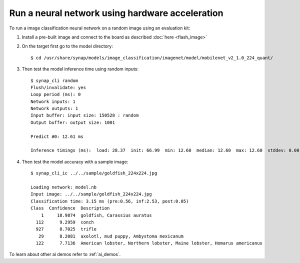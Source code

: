 Run a neural network using hardware acceleration
================================================

.. highlight:: console

To run a image classification neural network on a random image using an evaluation kit:

1. Install a pre-built image and connect to the board as described :doc:`here <flash_image>`

2. On the target first go to the model directory::

    $ cd /usr/share/synap/models/image_classification/imagenet/model/mobilenet_v2_1.0_224_quant/

3. Then test the model inference time using random inputs::

    $ synap_cli random
    Flush/invalidate: yes
    Loop period (ms): 0
    Network inputs: 1
    Network outputs: 1
    Input buffer: input size: 150528 : random
    Output buffer: output size: 1001

    Predict #0: 12.61 ms

    Inference timings (ms):  load: 28.37  init: 66.99  min: 12.60  median: 12.60  max: 12.60  stddev: 0.00  mean: 12.60


4. Then test the model accuracy with a sample image::

    $ synap_cli_ic ../../sample/goldfish_224x224.jpg

    Loading network: model.nb
    Input image: ../../sample/goldfish_224x224.jpg
    Classification time: 3.15 ms (pre:0.56, inf:2.53, post:0.05)
    Class  Confidence  Description
        1     18.9874  goldfish, Carassius auratus
      112      9.2959  conch
      927      8.7025  trifle
       29      8.2081  axolotl, mud puppy, Ambystoma mexicanum
      122      7.7136  American lobster, Northern lobster, Maine lobster, Homarus americanus


To learn about other ai demos refer to :ref:`ai_demos`.

